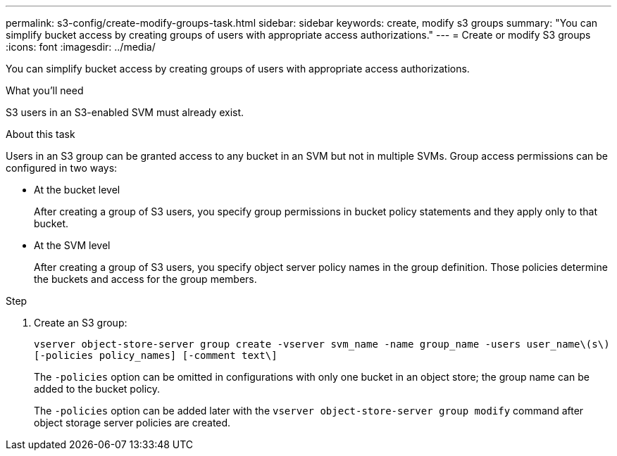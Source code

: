---
permalink: s3-config/create-modify-groups-task.html
sidebar: sidebar
keywords: create, modify s3 groups
summary: "You can simplify bucket access by creating groups of users with appropriate access authorizations."
---
= Create or modify S3 groups
:icons: font
:imagesdir: ../media/

[.lead]
You can simplify bucket access by creating groups of users with appropriate access authorizations.

.What you'll need

S3 users in an S3-enabled SVM must already exist.

.About this task

Users in an S3 group can be granted access to any bucket in an SVM but not in multiple SVMs. Group access permissions can be configured in two ways:

* At the bucket level
+
After creating a group of S3 users, you specify group permissions in bucket policy statements and they apply only to that bucket.

* At the SVM level
+
After creating a group of S3 users, you specify object server policy names in the group definition. Those policies determine the buckets and access for the group members.

.Step

. Create an S3 group:
+
`vserver object-store-server group create -vserver svm_name -name group_name -users user_name\(s\) [-policies policy_names] [-comment text\]`
+
The `-policies` option can be omitted in configurations with only one bucket in an object store; the group name can be added to the bucket policy.
+
The `-policies` option can be added later with the `vserver object-store-server group modify` command after object storage server policies are created.
